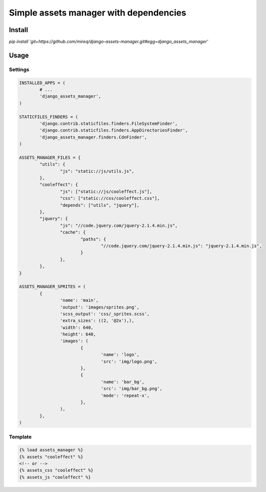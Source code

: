 =======================================
Simple assets manager with dependencies
=======================================

Install
-------

`pip install 'git+https://github.com/mireq/django-assets-manager.git#egg=django_assets_manager'`

Usage
-----

Settings
^^^^^^^^

.. code:: python

	INSTALLED_APPS = (
		# ...
		'django_assets_manager',
	)

	STATICFILES_FINDERS = (
		'django.contrib.staticfiles.finders.FileSystemFinder',
		'django.contrib.staticfiles.finders.AppDirectoriesFinder',
		'django_assets_manager.finders.CdnFinder',
	)

	ASSETS_MANAGER_FILES = {
		"utils": {
			"js": "static://js/utils.js",
		},
		"cooleffect": {
			"js": ["static://js/cooleffect.js"],
			"css": ["static://css/cooleffect.css"],
			"depends": ["utils", "jquery"],
		},
		"jquery": {
			"js": "//code.jquery.com/jquery-2.1.4.min.js",
			"cache": {
				"paths": {
					"//code.jquery.com/jquery-2.1.4.min.js": "jquery-2.1.4.min.js",
				}
			},
		},
	}

	ASSETS_MANAGER_SPRITES = (
		{
			'name': 'main',
			'output': 'images/sprites.png',
			'scss_output': 'css/_sprites.scss',
			'extra_sizes': ((2, '@2x'),),
			'width': 640,
			'height': 640,
			'images': (
				{
					'name': 'logo',
					'src': 'img/logo.png',
				},
				{
					'name': 'bar_bg',
					'src': 'img/bar_bg.png',
					'mode': 'repeat-x',
				},
			),
		},
	)

Template
^^^^^^^^

.. code:: html

	{% load assets_manager %}
	{% assets "cooleffect" %}
	<!-- or -->
	{% assets_css "cooleffect" %}
	{% assets_js "cooleffect" %}
